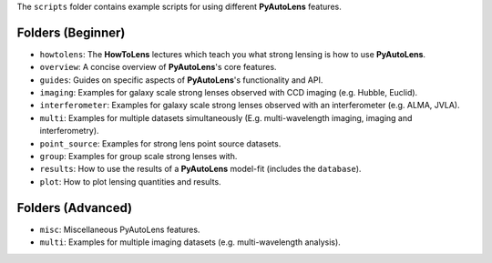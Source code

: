 The ``scripts`` folder contains example scripts for using different **PyAutoLens** features.

Folders (Beginner)
------------------

- ``howtolens``: The **HowToLens** lectures which teach you what strong lensing is how to use **PyAutoLens**.
- ``overview``: A concise overview of **PyAutoLens**'s core features.
- ``guides``: Guides on specific aspects of **PyAutoLens**'s functionality and API.

- ``imaging``: Examples for galaxy scale strong lenses observed with CCD imaging (e.g. Hubble, Euclid).
- ``interferometer``: Examples for galaxy scale strong lenses observed with an interferometer (e.g. ALMA, JVLA).
- ``multi``: Examples for multiple datasets simultaneously (E.g. multi-wavelength imaging, imaging and interferometry).
- ``point_source``: Examples for strong lens point source datasets.
- ``group``: Examples for group scale strong lenses with.

- ``results``: How to use the results of a **PyAutoLens** model-fit (includes the ``database``).
- ``plot``: How to plot lensing quantities and results.

Folders (Advanced)
------------------

- ``misc``: Miscellaneous PyAutoLens features.
- ``multi``: Examples for multiple imaging datasets (e.g. multi-wavelength analysis).